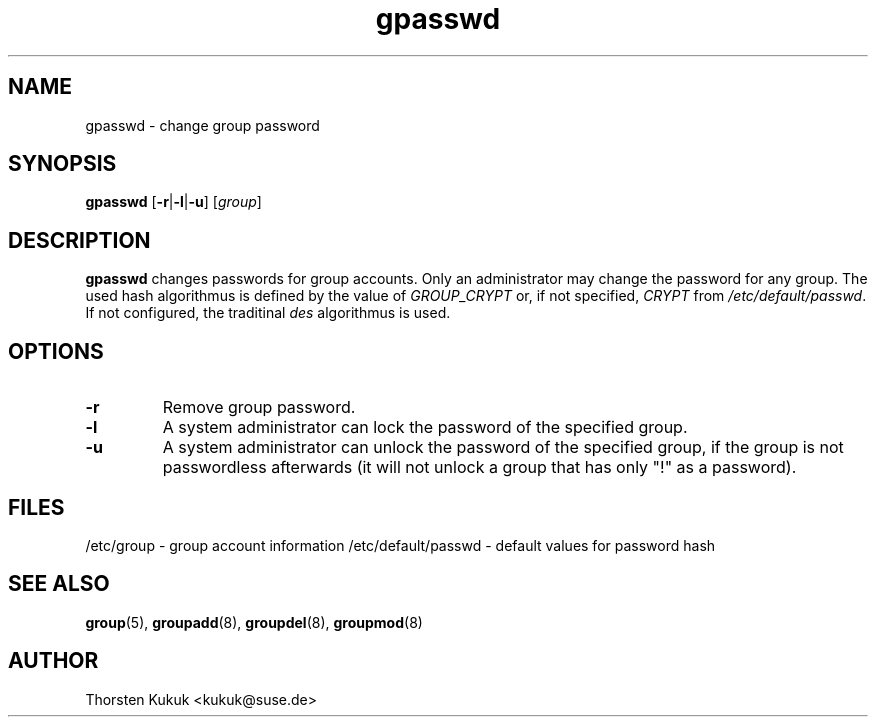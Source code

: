 .\" -*- nroff -*-
.\" Copyright (C) 2003, 2004, 2006 Thorsten Kukuk
.\" Author: Thorsten Kukuk <kukuk@suse.de>
.\"
.\" This program is free software; you can redistribute it and/or modify
.\" it under the terms of the GNU General Public License version 2 as
.\" published by the Free Software Foundation.
.\"
.\" This program is distributed in the hope that it will be useful,
.\" but WITHOUT ANY WARRANTY; without even the implied warranty of
.\" MERCHANTABILITY or FITNESS FOR A PARTICULAR PURPOSE.  See the
.\" GNU General Public License for more details.
.\"
.\" You should have received a copy of the GNU General Public License
.\" along with this program; if not, write to the Free Software Foundation,
.\" Inc., 59 Temple Place - Suite 330, Boston, MA 02111-1307, USA.
.\"
.TH gpasswd 1 "July 2006" "pwdutils"
.SH NAME
gpasswd \- change group password
.SH SYNOPSIS
\fBgpasswd\fR [\fB-r\fR|\fB-l\fR|\fB-u\fR] [\fIgroup\fR]
.SH DESCRIPTION
\fBgpasswd\fR changes passwords for group accounts. Only an
administrator may change the password for any group. The used
hash algorithmus is defined by the value of \fIGROUP_CRYPT\fR
or, if not specified, \fICRYPT\fR from \fI/etc/default/passwd\fR.
If not configured, the traditinal \fIdes\fR algorithmus is used.
.SH OPTIONS
.TP
.B "\-r"
Remove group password.
.TP
.B "\-l"
A system administrator can lock the password of the specified group.
.TP
.B "\-u"
A system administrator can unlock the password of the specified group,
if the group is not passwordless afterwards (it will not unlock a group
that has only  "!" as a password).
.SH FILES
/etc/group \- group account information
/etc/default/passwd \- default values for password hash
.SH SEE ALSO
.BR group (5),
.BR groupadd (8),
.BR groupdel (8),
.BR groupmod (8)
.SH AUTHOR
Thorsten Kukuk <kukuk@suse.de>
